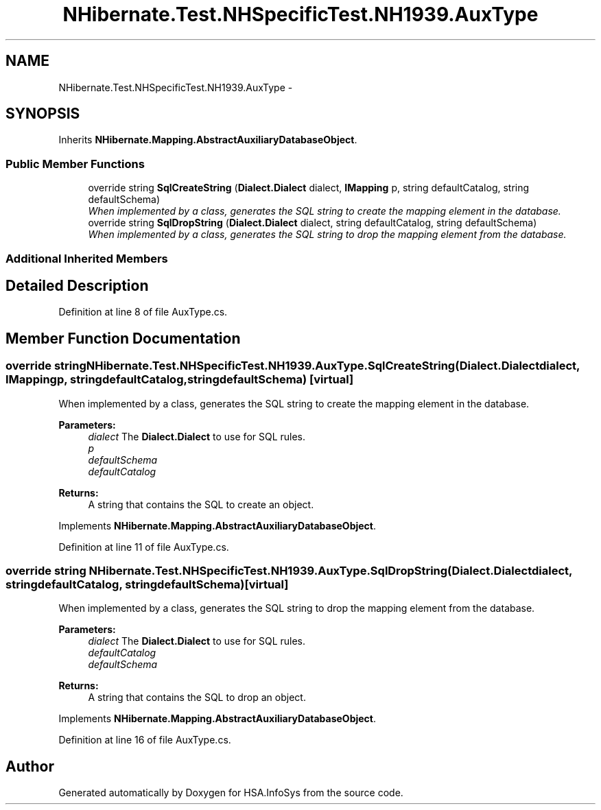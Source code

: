 .TH "NHibernate.Test.NHSpecificTest.NH1939.AuxType" 3 "Fri Jul 5 2013" "Version 1.0" "HSA.InfoSys" \" -*- nroff -*-
.ad l
.nh
.SH NAME
NHibernate.Test.NHSpecificTest.NH1939.AuxType \- 
.SH SYNOPSIS
.br
.PP
.PP
Inherits \fBNHibernate\&.Mapping\&.AbstractAuxiliaryDatabaseObject\fP\&.
.SS "Public Member Functions"

.in +1c
.ti -1c
.RI "override string \fBSqlCreateString\fP (\fBDialect\&.Dialect\fP dialect, \fBIMapping\fP p, string defaultCatalog, string defaultSchema)"
.br
.RI "\fIWhen implemented by a class, generates the SQL string to create the mapping element in the database\&. \fP"
.ti -1c
.RI "override string \fBSqlDropString\fP (\fBDialect\&.Dialect\fP dialect, string defaultCatalog, string defaultSchema)"
.br
.RI "\fIWhen implemented by a class, generates the SQL string to drop the mapping element from the database\&. \fP"
.in -1c
.SS "Additional Inherited Members"
.SH "Detailed Description"
.PP 
Definition at line 8 of file AuxType\&.cs\&.
.SH "Member Function Documentation"
.PP 
.SS "override string NHibernate\&.Test\&.NHSpecificTest\&.NH1939\&.AuxType\&.SqlCreateString (\fBDialect\&.Dialect\fPdialect, \fBIMapping\fPp, stringdefaultCatalog, stringdefaultSchema)\fC [virtual]\fP"

.PP
When implemented by a class, generates the SQL string to create the mapping element in the database\&. 
.PP
\fBParameters:\fP
.RS 4
\fIdialect\fP The \fBDialect\&.Dialect\fP to use for SQL rules\&.
.br
\fIp\fP 
.br
\fIdefaultSchema\fP 
.br
\fIdefaultCatalog\fP 
.RE
.PP
\fBReturns:\fP
.RS 4
A string that contains the SQL to create an object\&. 
.RE
.PP

.PP
Implements \fBNHibernate\&.Mapping\&.AbstractAuxiliaryDatabaseObject\fP\&.
.PP
Definition at line 11 of file AuxType\&.cs\&.
.SS "override string NHibernate\&.Test\&.NHSpecificTest\&.NH1939\&.AuxType\&.SqlDropString (\fBDialect\&.Dialect\fPdialect, stringdefaultCatalog, stringdefaultSchema)\fC [virtual]\fP"

.PP
When implemented by a class, generates the SQL string to drop the mapping element from the database\&. 
.PP
\fBParameters:\fP
.RS 4
\fIdialect\fP The \fBDialect\&.Dialect\fP to use for SQL rules\&.
.br
\fIdefaultCatalog\fP 
.br
\fIdefaultSchema\fP 
.RE
.PP
\fBReturns:\fP
.RS 4
A string that contains the SQL to drop an object\&. 
.RE
.PP

.PP
Implements \fBNHibernate\&.Mapping\&.AbstractAuxiliaryDatabaseObject\fP\&.
.PP
Definition at line 16 of file AuxType\&.cs\&.

.SH "Author"
.PP 
Generated automatically by Doxygen for HSA\&.InfoSys from the source code\&.
